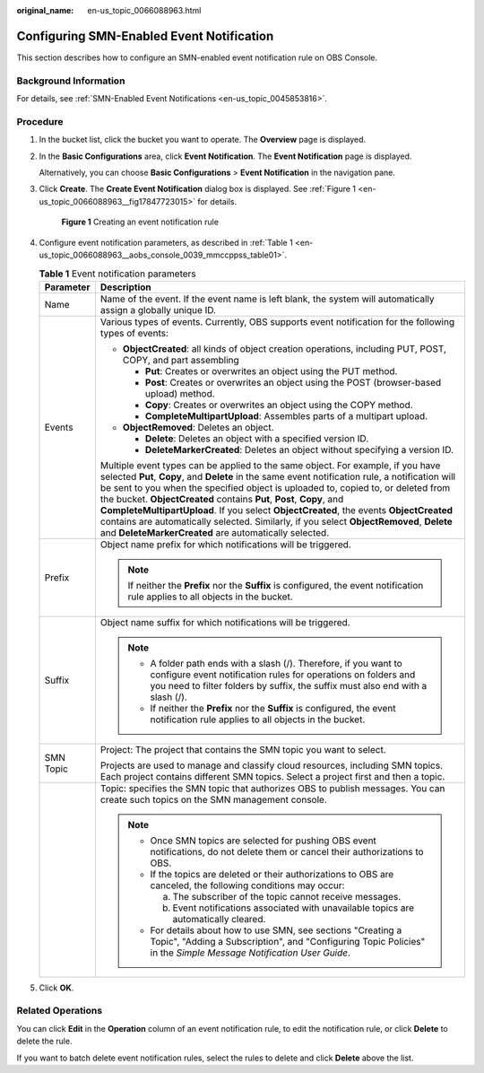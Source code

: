 :original_name: en-us_topic_0066088963.html

.. _en-us_topic_0066088963:

Configuring SMN-Enabled Event Notification
==========================================

This section describes how to configure an SMN-enabled event notification rule on OBS Console.

Background Information
----------------------

For details, see :ref:`SMN-Enabled Event Notifications <en-us_topic_0045853816>`.

Procedure
---------

#. In the bucket list, click the bucket you want to operate. The **Overview** page is displayed.

#. In the **Basic Configurations** area, click **Event Notification**. The **Event Notification** page is displayed.

   Alternatively, you can choose **Basic Configurations** > **Event Notification** in the navigation pane.

#. Click **Create**. The **Create Event Notification** dialog box is displayed. See :ref:`Figure 1 <en-us_topic_0066088963__fig17847723015>` for details.

   .. _en-us_topic_0066088963__fig17847723015:

   .. figure:: /_static/images/en-us_image_0145117970.png
      :alt: **Figure 1** Creating an event notification rule

      **Figure 1** Creating an event notification rule

#. Configure event notification parameters, as described in :ref:`Table 1 <en-us_topic_0066088963__aobs_console_0039_mmccppss_table01>`.

   .. _en-us_topic_0066088963__aobs_console_0039_mmccppss_table01:

   .. table:: **Table 1** Event notification parameters

      +-----------------------------------+-------------------------------------------------------------------------------------------------------------------------------------------------------------------------------------------------------------------------------------------------------------------------------------------------------------------------------------------------------------------------------------------------------------------------------------------------------------------------------------------------------------------------------------------------------------------------------------------------+
      | Parameter                         | Description                                                                                                                                                                                                                                                                                                                                                                                                                                                                                                                                                                                     |
      +===================================+=================================================================================================================================================================================================================================================================================================================================================================================================================================================================================================================================================================================================+
      | Name                              | Name of the event. If the event name is left blank, the system will automatically assign a globally unique ID.                                                                                                                                                                                                                                                                                                                                                                                                                                                                                  |
      +-----------------------------------+-------------------------------------------------------------------------------------------------------------------------------------------------------------------------------------------------------------------------------------------------------------------------------------------------------------------------------------------------------------------------------------------------------------------------------------------------------------------------------------------------------------------------------------------------------------------------------------------------+
      | Events                            | Various types of events. Currently, OBS supports event notification for the following types of events:                                                                                                                                                                                                                                                                                                                                                                                                                                                                                          |
      |                                   |                                                                                                                                                                                                                                                                                                                                                                                                                                                                                                                                                                                                 |
      |                                   | -  **ObjectCreated**: all kinds of object creation operations, including PUT, POST, COPY, and part assembling                                                                                                                                                                                                                                                                                                                                                                                                                                                                                   |
      |                                   |                                                                                                                                                                                                                                                                                                                                                                                                                                                                                                                                                                                                 |
      |                                   |    -  **Put**: Creates or overwrites an object using the PUT method.                                                                                                                                                                                                                                                                                                                                                                                                                                                                                                                            |
      |                                   |    -  **Post**: Creates or overwrites an object using the POST (browser-based upload) method.                                                                                                                                                                                                                                                                                                                                                                                                                                                                                                   |
      |                                   |    -  **Copy**: Creates or overwrites an object using the COPY method.                                                                                                                                                                                                                                                                                                                                                                                                                                                                                                                          |
      |                                   |    -  **CompleteMultipartUpload**: Assembles parts of a multipart upload.                                                                                                                                                                                                                                                                                                                                                                                                                                                                                                                       |
      |                                   |                                                                                                                                                                                                                                                                                                                                                                                                                                                                                                                                                                                                 |
      |                                   | -  **ObjectRemoved**: Deletes an object.                                                                                                                                                                                                                                                                                                                                                                                                                                                                                                                                                        |
      |                                   |                                                                                                                                                                                                                                                                                                                                                                                                                                                                                                                                                                                                 |
      |                                   |    -  **Delete**: Deletes an object with a specified version ID.                                                                                                                                                                                                                                                                                                                                                                                                                                                                                                                                |
      |                                   |    -  **DeleteMarkerCreated**: Deletes an object without specifying a version ID.                                                                                                                                                                                                                                                                                                                                                                                                                                                                                                               |
      |                                   |                                                                                                                                                                                                                                                                                                                                                                                                                                                                                                                                                                                                 |
      |                                   | Multiple event types can be applied to the same object. For example, if you have selected **Put**, **Copy**, and **Delete** in the same event notification rule, a notification will be sent to you when the specified object is uploaded to, copied to, or deleted from the bucket. **ObjectCreated** contains **Put**, **Post**, **Copy**, and **CompleteMultipartUpload**. If you select **ObjectCreated**, the events **ObjectCreated** contains are automatically selected. Similarly, if you select **ObjectRemoved**, **Delete** and **DeleteMarkerCreated** are automatically selected. |
      +-----------------------------------+-------------------------------------------------------------------------------------------------------------------------------------------------------------------------------------------------------------------------------------------------------------------------------------------------------------------------------------------------------------------------------------------------------------------------------------------------------------------------------------------------------------------------------------------------------------------------------------------------+
      | Prefix                            | Object name prefix for which notifications will be triggered.                                                                                                                                                                                                                                                                                                                                                                                                                                                                                                                                   |
      |                                   |                                                                                                                                                                                                                                                                                                                                                                                                                                                                                                                                                                                                 |
      |                                   | .. note::                                                                                                                                                                                                                                                                                                                                                                                                                                                                                                                                                                                       |
      |                                   |                                                                                                                                                                                                                                                                                                                                                                                                                                                                                                                                                                                                 |
      |                                   |    If neither the **Prefix** nor the **Suffix** is configured, the event notification rule applies to all objects in the bucket.                                                                                                                                                                                                                                                                                                                                                                                                                                                                |
      +-----------------------------------+-------------------------------------------------------------------------------------------------------------------------------------------------------------------------------------------------------------------------------------------------------------------------------------------------------------------------------------------------------------------------------------------------------------------------------------------------------------------------------------------------------------------------------------------------------------------------------------------------+
      | Suffix                            | Object name suffix for which notifications will be triggered.                                                                                                                                                                                                                                                                                                                                                                                                                                                                                                                                   |
      |                                   |                                                                                                                                                                                                                                                                                                                                                                                                                                                                                                                                                                                                 |
      |                                   | .. note::                                                                                                                                                                                                                                                                                                                                                                                                                                                                                                                                                                                       |
      |                                   |                                                                                                                                                                                                                                                                                                                                                                                                                                                                                                                                                                                                 |
      |                                   |    -  A folder path ends with a slash (/). Therefore, if you want to configure event notification rules for operations on folders and you need to filter folders by suffix, the suffix must also end with a slash (/).                                                                                                                                                                                                                                                                                                                                                                          |
      |                                   |    -  If neither the **Prefix** nor the **Suffix** is configured, the event notification rule applies to all objects in the bucket.                                                                                                                                                                                                                                                                                                                                                                                                                                                             |
      +-----------------------------------+-------------------------------------------------------------------------------------------------------------------------------------------------------------------------------------------------------------------------------------------------------------------------------------------------------------------------------------------------------------------------------------------------------------------------------------------------------------------------------------------------------------------------------------------------------------------------------------------------+
      | SMN Topic                         | Project: The project that contains the SMN topic you want to select.                                                                                                                                                                                                                                                                                                                                                                                                                                                                                                                            |
      |                                   |                                                                                                                                                                                                                                                                                                                                                                                                                                                                                                                                                                                                 |
      |                                   | Projects are used to manage and classify cloud resources, including SMN topics. Each project contains different SMN topics. Select a project first and then a topic.                                                                                                                                                                                                                                                                                                                                                                                                                            |
      +-----------------------------------+-------------------------------------------------------------------------------------------------------------------------------------------------------------------------------------------------------------------------------------------------------------------------------------------------------------------------------------------------------------------------------------------------------------------------------------------------------------------------------------------------------------------------------------------------------------------------------------------------+
      |                                   | Topic: specifies the SMN topic that authorizes OBS to publish messages. You can create such topics on the SMN management console.                                                                                                                                                                                                                                                                                                                                                                                                                                                               |
      |                                   |                                                                                                                                                                                                                                                                                                                                                                                                                                                                                                                                                                                                 |
      |                                   | .. note::                                                                                                                                                                                                                                                                                                                                                                                                                                                                                                                                                                                       |
      |                                   |                                                                                                                                                                                                                                                                                                                                                                                                                                                                                                                                                                                                 |
      |                                   |    -  Once SMN topics are selected for pushing OBS event notifications, do not delete them or cancel their authorizations to OBS.                                                                                                                                                                                                                                                                                                                                                                                                                                                               |
      |                                   |                                                                                                                                                                                                                                                                                                                                                                                                                                                                                                                                                                                                 |
      |                                   |    -  If the topics are deleted or their authorizations to OBS are canceled, the following conditions may occur:                                                                                                                                                                                                                                                                                                                                                                                                                                                                                |
      |                                   |                                                                                                                                                                                                                                                                                                                                                                                                                                                                                                                                                                                                 |
      |                                   |       a. The subscriber of the topic cannot receive messages.                                                                                                                                                                                                                                                                                                                                                                                                                                                                                                                                   |
      |                                   |                                                                                                                                                                                                                                                                                                                                                                                                                                                                                                                                                                                                 |
      |                                   |       b. Event notifications associated with unavailable topics are automatically cleared.                                                                                                                                                                                                                                                                                                                                                                                                                                                                                                      |
      |                                   |                                                                                                                                                                                                                                                                                                                                                                                                                                                                                                                                                                                                 |
      |                                   |    -  For details about how to use SMN, see sections "Creating a Topic", "Adding a Subscription", and "Configuring Topic Policies" in the *Simple Message Notification User Guide*.                                                                                                                                                                                                                                                                                                                                                                                                             |
      +-----------------------------------+-------------------------------------------------------------------------------------------------------------------------------------------------------------------------------------------------------------------------------------------------------------------------------------------------------------------------------------------------------------------------------------------------------------------------------------------------------------------------------------------------------------------------------------------------------------------------------------------------+

#. Click **OK**.

Related Operations
------------------

You can click **Edit** in the **Operation** column of an event notification rule, to edit the notification rule, or click **Delete** to delete the rule.

If you want to batch delete event notification rules, select the rules to delete and click **Delete** above the list.
